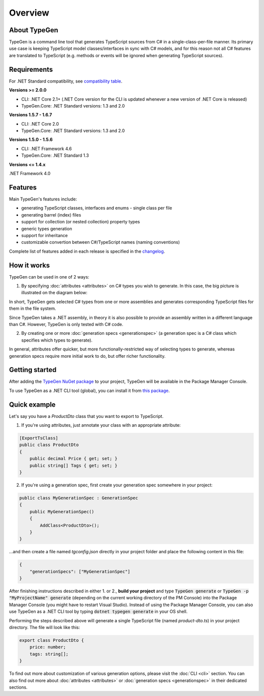 ========
Overview
========

About TypeGen
=============

TypeGen is a command line tool that generates TypeScript sources from C# in a single-class-per-file manner. Its primary use case is keeping TypeScript model classes/interfaces in sync with C# models, and for this reason not all C# features are translated to TypeScript (e.g. methods or events will be ignored when generating TypeScript sources).

Requirements
============

For .NET Standard compatibility, see `compatibility table <https://docs.microsoft.com/en-us/dotnet/articles/standard/library>`_.

**Versions >= 2.0.0**

* CLI: .NET Core 2.1+ (.NET Core version for the CLI is updated whenever a new version of .NET Core is released)
* TypeGen.Core: .NET Standard versions: 1.3 and 2.0

**Versions 1.5.7 - 1.6.7**

* CLI: .NET Core 2.0
* TypeGen.Core: .NET Standard versions: 1.3 and 2.0

**Versions 1.5.0 - 1.5.6**

* CLI: .NET Framework 4.6
* TypeGen.Core: .NET Standard 1.3

**Versions <= 1.4.x**

.NET Framework 4.0

Features
========

Main TypeGen's features include:

* generating TypeScript classes, interfaces and enums - single class per file
* generating barrel (index) files
* support for collection (or nested collection) property types
* generic types generation
* support for inheritance
* customizable convertion between C#/TypeScript names (naming conventions)

Complete list of features added in each release is specified in the `changelog <http://jburzynski.net/TypeGen/changelog>`_.

How it works
============

TypeGen can be used in one of 2 ways:

1. By specifying :doc:`attributes <attributes>` on C# types you wish to generate. In this case, the big picture is illustrated on the diagram below:

.. image:: images/big-picture-attributes.png

In short, TypeGen gets selected C# types from one or more assemblies and generates corresponding TypeScript files for them in the file system.

Since TypeGen takes a .NET assembly, in theory it is also possible to provide an assembly written in a different language than C#. However, TypeGen is only tested with C# code.

2. By creating one or more :doc:`generation specs <generationspec>` (a generation spec is a C# class which specifies which types to generate).

.. image:: images/big-picture-genspec.png

In general, attributes offer quicker, but more functionally-restricted way of selecting types to generate, whereas generation specs require more initial work to do, but offer richer functionality.

Getting started
===============

After adding the `TypeGen NuGet package <https://www.nuget.org/packages/TypeGen>`_ to your project, TypeGen will be available in the Package Manager Console.

To use TypeGen as a .NET CLI tool (global), you can install it from `this package <https://nuget.org/packages/TypeGen.DotNetCli>`_.

Quick example
=============

Let's say you have a *ProductDto* class that you want to export to TypeScript.

1. If you're using attributes, just annotate your class with an appropriate attribute:

.. code-block:: csharp

    [ExportTsClass]
    public class ProductDto
    {
        public decimal Price { get; set; }
        public string[] Tags { get; set; }
    }
	
2. If you're using a generation spec, first create your generation spec somewhere in your project:

.. code-block:: csharp

    public class MyGenerationSpec : GenerationSpec
    {
        public MyGenerationSpec()
        {
            AddClass<ProductDto>();
        }
    }

...and then create a file named `tgconfig.json` directly in your project folder and place the following content in this file:

.. code-block:: json

    {
        "generationSpecs": ["MyGenerationSpec"]
    }

After finishing instructions described in either 1. or 2., **build your project** and type :code:`TypeGen generate` or :code:`TypeGen -p "MyProjectName" generate` (depending on the current working directory of the PM Console) into the Package Manager Console (you might have to restart Visual Studio). Instead of using the Package Manager Console, you can also use TypeGen as a .NET CLI tool by typing :code:`dotnet typegen generate` in your OS shell.

Performing the steps described above will generate a single TypeScript file (named *product-dto.ts*) in your project directory. The file will look like this:

.. code-block:: typescript

	export class ProductDto {
	    price: number;
	    tags: string[];
	}

To find out more about customization of various generation options, please visit the :doc:`CLI <cli>` section. You can also find out more about :doc:`attributes <attributes>` or :doc:`generation specs <generationspec>` in their dedicated sections.
